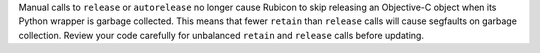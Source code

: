 Manual calls to ``release`` or ``autorelease`` no longer cause Rubicon  
to skip releasing an Objective-C object when its Python wrapper is
garbage collected. This means that fewer ``retain`` than ``release`` calls will cause
segfaults on garbage collection. Review your code carefully for unbalanced ``retain``
and ``release`` calls before updating.
